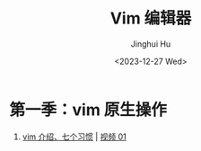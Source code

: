 #+TITLE: Vim 编辑器
#+AUTHOR: Jinghui Hu
#+EMAIL: hujinghui@buaa.edu.cn
#+DATE: <2023-12-27 Wed>
#+STARTUP: overview num indent


* 第一季：vim 原生操作
1. [[file:s1/e01.org][vim 介绍、七个习惯]] | [[https://www.bilibili.com/video/BV1YN4y147DX][视频 01]]

